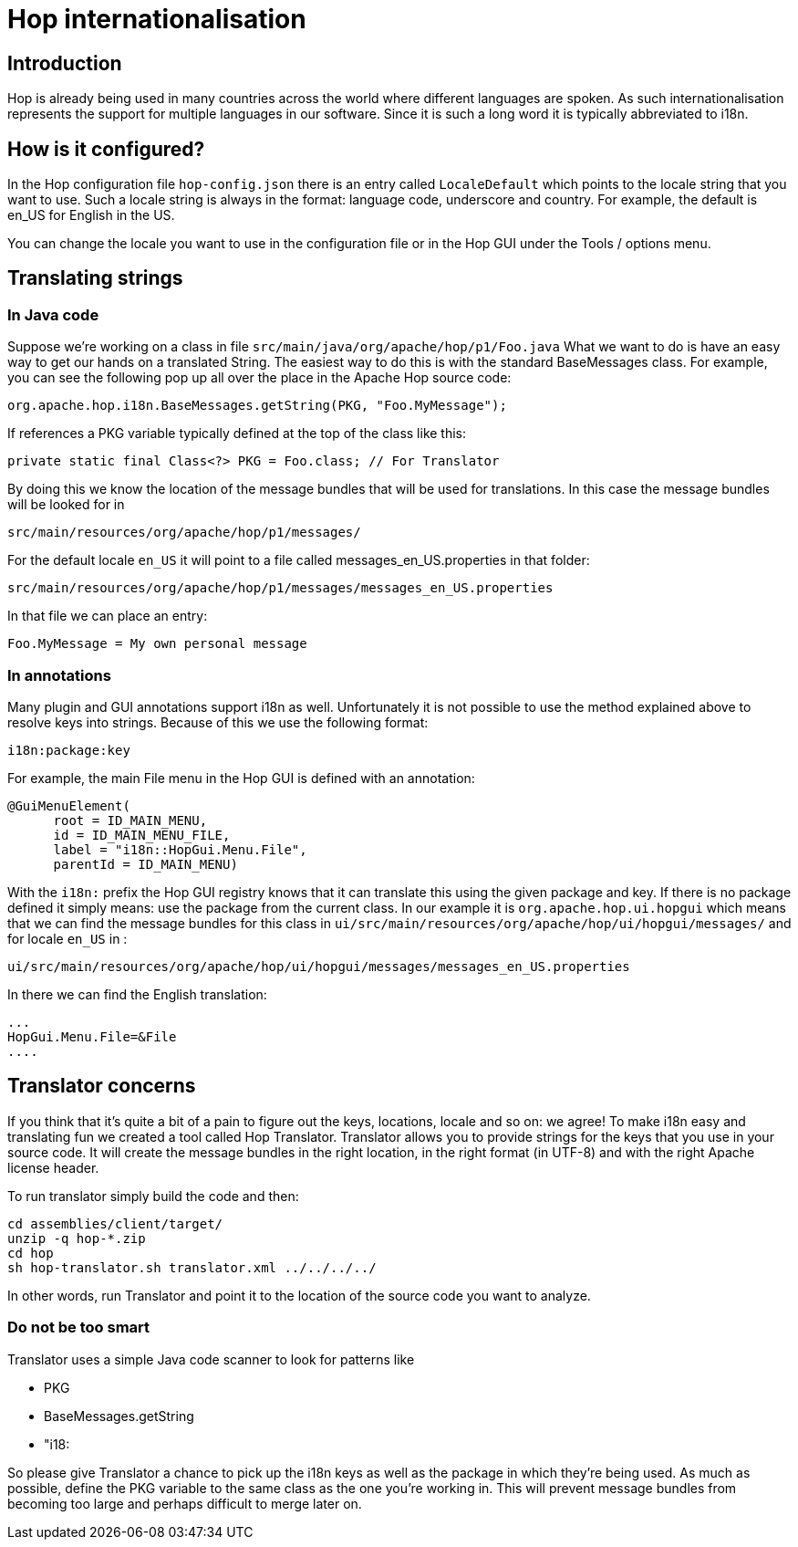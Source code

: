 [[Internationalisation-Internationalisation]]
= Hop internationalisation

== Introduction

Hop is already being used in many countries across the world where different languages are spoken.  As such internationalisation represents the support for multiple languages in our software.  Since it is such a long word it is typically abbreviated to i18n.

== How is it configured?

In the Hop configuration file ```hop-config.json``` there is an entry called ```LocaleDefault``` which points to the locale string that you want to use.
Such a locale string is always in the format: language code, underscore and country.  For example, the default is en_US for English in the US.

You can change the locale you want to use in the configuration file or in the Hop GUI under the Tools / options menu.

== Translating strings

=== In Java code

Suppose we're working on a class in file ```src/main/java/org/apache/hop/p1/Foo.java```
What we want to do is have an easy way to get our hands on a translated String.
The easiest way to do this is with the standard BaseMessages class.
For example, you can see the following pop up all over the place in the Apache Hop source code:

[source]
----
org.apache.hop.i18n.BaseMessages.getString(PKG, "Foo.MyMessage");
----

If references a PKG variable typically defined at the top of the class like this:

[source]
----
private static final Class<?> PKG = Foo.class; // For Translator
----

By doing this we know the location of the message bundles that will be used for translations.
In this case the message bundles will be looked for in

[source]
----
src/main/resources/org/apache/hop/p1/messages/
----

For the default locale ```en_US``` it will point to a file called messages_en_US.properties in that folder:

[source]
----
src/main/resources/org/apache/hop/p1/messages/messages_en_US.properties
----

In that file we can place an entry:

[source]
----
Foo.MyMessage = My own personal message
----

=== In annotations

Many plugin and GUI annotations support i18n as well. Unfortunately it is not possible to use the method explained above to resolve keys into strings.  Because of this we use the following format:

[source]
----
i18n:package:key
----

For example, the main File menu in the Hop GUI is defined with an annotation:

[source]
----
@GuiMenuElement(
      root = ID_MAIN_MENU,
      id = ID_MAIN_MENU_FILE,
      label = "i18n::HopGui.Menu.File",
      parentId = ID_MAIN_MENU)
----

With the ```i18n:``` prefix the Hop GUI registry knows that it can translate this using the given package and key.
If there is no package defined it simply means: use the package from the current class.
In our example it is ```org.apache.hop.ui.hopgui``` which means that we can find the message bundles for this class in ```ui/src/main/resources/org/apache/hop/ui/hopgui/messages/``` and for locale ```en_US``` in :

[source]
----
ui/src/main/resources/org/apache/hop/ui/hopgui/messages/messages_en_US.properties
----

In there we can find the English translation:

[source]
-----
...
HopGui.Menu.File=&File
....
-----

== Translator concerns

If you think that it's quite a bit of a pain to figure out the keys, locations, locale and so on: we agree!
To make i18n easy and translating fun we created a tool called Hop Translator.
Translator allows you to provide strings for the keys that you use in your source code.  It will create the message bundles in the right location, in the right format (in UTF-8) and with the right Apache license header.

To run translator simply build the code and then:

[source]
-----
cd assemblies/client/target/
unzip -q hop-*.zip
cd hop
sh hop-translator.sh translator.xml ../../../../
-----

In other words, run Translator and point it to the location of the source code you want to analyze.

=== Do not be too smart

Translator uses a simple Java code scanner to look for patterns like

* PKG
* BaseMessages.getString
* "i18:

So please give Translator a chance to pick up the i18n keys as well as the package in which they're being used.
As much as possible, define the PKG variable to the same class as the one you're working in.  This will prevent message bundles from becoming too large and perhaps difficult to merge later on.



